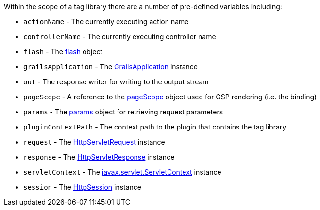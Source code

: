 Within the scope of a tag library there are a number of pre-defined variables including:

* `actionName` - The currently executing action name
* `controllerName` - The currently executing controller name
* `flash` - The link:../ref/Controllers/flash.html[flash] object
* `grailsApplication` - The http://docs.grails.org/latest/api/grails/core/GrailsApplication.html[GrailsApplication] instance
* `out` - The response writer for writing to the output stream
* `pageScope` - A reference to the <<ref-tag-libraries-pageScope,pageScope>> object used for GSP rendering (i.e. the binding)
* `params` - The link:../ref/Controllers/params.html[params] object for retrieving request parameters
* `pluginContextPath` - The context path to the plugin that contains the tag library
* `request` - The http://docs.oracle.com/javaee/1.4/api/javax/servlet/http/HttpServletRequest.html[HttpServletRequest] instance
* `response` - The http://docs.oracle.com/javaee/1.4/api/javax/servlet/http/HttpServletResponse.html[HttpServletResponse] instance
* `servletContext` - The http://docs.oracle.com/javaee/1.4/api/javax/servlet/ServletContext.html[javax.servlet.ServletContext] instance
* `session` - The http://docs.oracle.com/javaee/1.4/api/javax/servlet/http/HttpSession.html[HttpSession] instance

